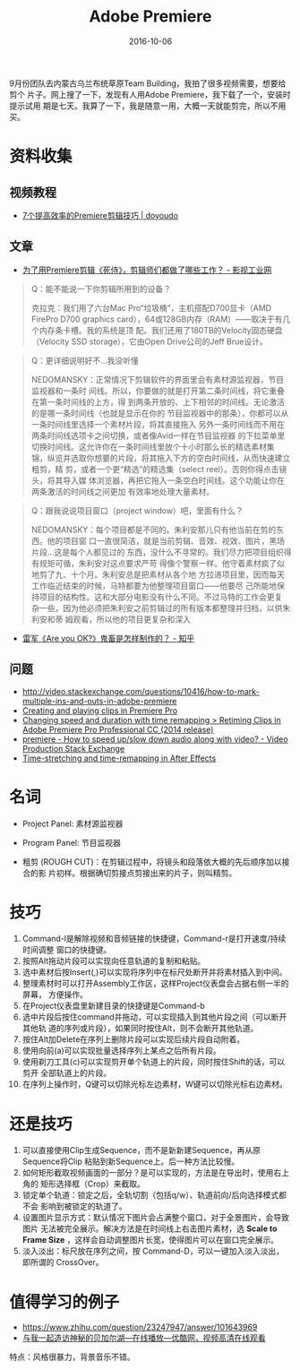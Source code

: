 #+TITLE: Adobe Premiere
#+DATE: 2016-10-06

9月份团队去内蒙古乌兰布统草原Team Building，我拍了很多视频需要，想要给剪个
片子。网上搜了一下，发现有人用Adobe Premiere，我下载了一个，安装时提示试用
期是七天。我算了一下，我是随意一用，大概一天就能剪完，所以不用买。

* 资料收集
** 视频教程
- [[http://doyoudo.com/p/5001052.html][7个提高效率的Premiere剪辑技巧 | doyoudo]]
** 文章
- [[http://107cine.com/stream/78794/][为了用Premiere剪辑《死侍》，剪辑师们都做了哪些工作？ - 影视工业网]]
#+BEGIN_QUOTE
Q：能不能说一下你剪辑所用到的设备？

克拉克：我们用了六台Mac Pro“垃圾桶”，主机搭配D700显卡（AMD FirePro D700
graphics card），64或128GB内存（RAM）——取决于有几个内存条卡槽。我的系统是顶
配。我们还用了180TB的Velocity固态硬盘（Velocity SSD storage），它由Open
Drive公司的Jeff Brue设计。
#+END_QUOTE

#+BEGIN_QUOTE
Q：更详细说明好不...我没听懂

NEDOMANSKY：正常情况下剪辑软件的界面里会有素材源监视器，节目监视器和一条时
间线。所以，你要做的就是打开第二条时间线，将它重叠在第一条时间线的上方，得
到两条开放的、上下相邻的时间线。无论激活的是哪一条时间线（也就是显示在你的
节目监视器中的那条），你都可以从一条时间线里选择一个素材片段，将其直接拖入
另外一条时间线而不用在两条时间线选项卡之间切换，或者像Avid一样在节目监视器
的下拉菜单里切换时间线。这允许你在一条时间线里放个十小时那么长的精选素材集
锦，纵览并选取你想要的片段，将其拖入下方的空白时间线，从而快速建立粗剪，精
剪，或者一个更“精选”的精选集（select reel）。否则你得点击镜头，将其导入媒
体浏览器，再把它拖入一条空白时间线。这个功能让你在两条激活的时间线之间更加
有效率地处理大量素材。
#+END_QUOTE

#+BEGIN_QUOTE
Q：跟我说说项目窗口（project window）吧，里面有什么？

NEDOMANSKY：每个项目都是不同的。朱利安那儿只有他当前在剪的东西。他的项目窗
口一直很简洁，就是当前剪辑、音效、视效、图片，黑场片段...这是每个人都见过的
东西，没什么不寻常的。我们尽力把项目组织得有规矩可循，朱利安对这点要求严苛
得像个警察一样。他守着素材疯了似地剪了九、十个月。朱利安总是把素材从各个地
方拉进项目里，因而每天工作临近结束的时候，马特都要为他整理项目窗口——他要尽
己所能地保持项目的结构性。这和大部分电影没有什么不同。不过马特的工作会更复
杂一些，因为他必须把朱利安之前剪辑过的所有版本都整理并归档，以供朱利安和蒂
姆观看，所以他的项目更复杂和深入
#+END_QUOTE

- [[https://www.zhihu.com/question/30083379][雷军《Are you OK?》鬼畜是怎样制作的？ - 知乎]]

** 问题
- http://video.stackexchange.com/questions/10416/how-to-mark-multiple-ins-and-outs-in-adobe-premiere
- [[https://helpx.adobe.com/premiere-pro/using/creating-playing-clips.html][Creating and playing clips in Premiere Pro]]
- [[http://www.adobepress.com/articles/article.asp?p=2236041&seqNum=3][Changing speed and duration with time remapping > Retiming Clips in Adobe Premiere Pro Professional CC (2014 release)]]
- [[http://video.stackexchange.com/questions/16218/how-to-speed-up-slow-down-audio-along-with-video][premiere - How to speed up/slow down audio along with video? - Video Production Stack Exchange]]
- [[https://helpx.adobe.com/after-effects/using/time-stretching-time-remapping.html][Time-stretching and time-remapping in After Effects]]

* 名词
- Project Panel: 素材源监视器
- Program Panel: 节目监视器

- 粗剪 (ROUGH CUT)：在剪辑过程中，将镜头和段落依大概的先后顺序加以接合的影
  片初样。根据确切剪接点剪接出来的片子，则叫精剪。

* 技巧
1. Command-l是解除视频和音频链接的快捷键，Command-r是打开速度/持续时间调整
   窗口的快捷键。
2. 按照Alt拖动片段可以实现向任意轨道的复制和粘贴。
3. 选中素材后按Insert(,)可以实现将序列中在标尺处断开并将素材插入到中间。
4. 整理素材时可以打开Assembly工作区，这样Project仪表盘会占据右侧一半的屏幕，
   方便操作。
5. 在Project仪表盘里新建目录的快捷键是Command-b
6. 选中片段后按住command并拖动，可以实现插入到其他片段之间（可以断开其他轨
   道的序列或片段），如果同时按住Alt，则不会断开其他轨道。
7. 按住Alt加Delete在序列上删除片段可以实现后续片段自动附着。
8. 使用向前(a)可以实现批量选择序列上某点之后所有片段。
9. 使用剃刀工具(c)可以实现剪开单个轨道上的片段，同时按住Shift的话，可以剪开
   全部轨道上的片段。
10. 在序列上操作时，Q键可以切除光标左边素材，W键可以切除光标右边素材。


* 还是技巧
1. 可以直接使用Clip生成Sequence，而不是新新建Sequence，再从原Sequence将Clip
   粘贴到新Sequence上。后一种方法比较慢。
2. 如何矩形截取视频画面的一部分？是可以实现的，方法是在导出时，使用右上角的
   矩形选择框（Crop）来截取。
3. 锁定单个轨道：锁定之后，全轨切割（包括q/w）、轨道前向/后向选择模式都不会
   影响到被锁定的轨道了。
4. 设置图片显示方式：默认情况下图片会占满整个窗口，对于全景图片，会导致图片
   无法被完全展示。解决方法是在时间线上右击图片素材，选 *Scale to Frame
   Size* ，这样会自动调整图片长宽，使得图片可以在窗口完全展示。
5. 淡入淡出：标尺放在序列之间，按 Command-D，可以一键加入淡入淡出，即所谓的
   CrossOver。

* 值得学习的例子
- https://www.zhihu.com/question/23247947/answer/101643969
- [[http://v.youku.com/v_show/id_XMTU2NjE5MzA0NA==.html?from=y1.7-1.2][与我一起造访神秘的贝加尔湖—在线播放—优酷网，视频高清在线观看]]
特点：风格很暴力，背景音乐不错。

#+BEGIN_QUOTE
#+END_QUOTE
